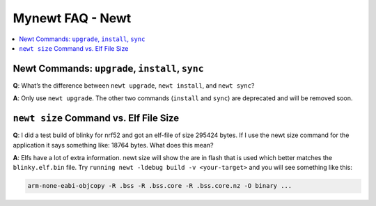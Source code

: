 Mynewt FAQ - Newt
=================

.. contents::
  :local:
  :depth: 1

Newt Commands: ``upgrade``, ``install``, ``sync``
-------------------------------------------------

**Q**: What’s the difference between ``newt upgrade``, ``newt install``, and ``newt sync``?

**A**: Only use ``newt upgrade``.  The other two commands (``install`` and ``sync``) are deprecated and will be removed soon.

``newt size`` Command vs. Elf File Size
---------------------------------------

**Q**: I did a test build of blinky for nrf52 and got an elf-file of size 295424 bytes. If I use the newt size command for 
the application it says something like: 18764 bytes. What does this mean?

**A**: Elfs have a lot of extra information. newt size will show the are in flash that is used which better matches the 
``blinky.elf.bin`` file. Try ``running newt -ldebug build -v <your-target>`` and you will see something like this: 

.. code-block:: console 

  arm-none-eabi-objcopy -R .bss -R .bss.core -R .bss.core.nz -O binary ...
